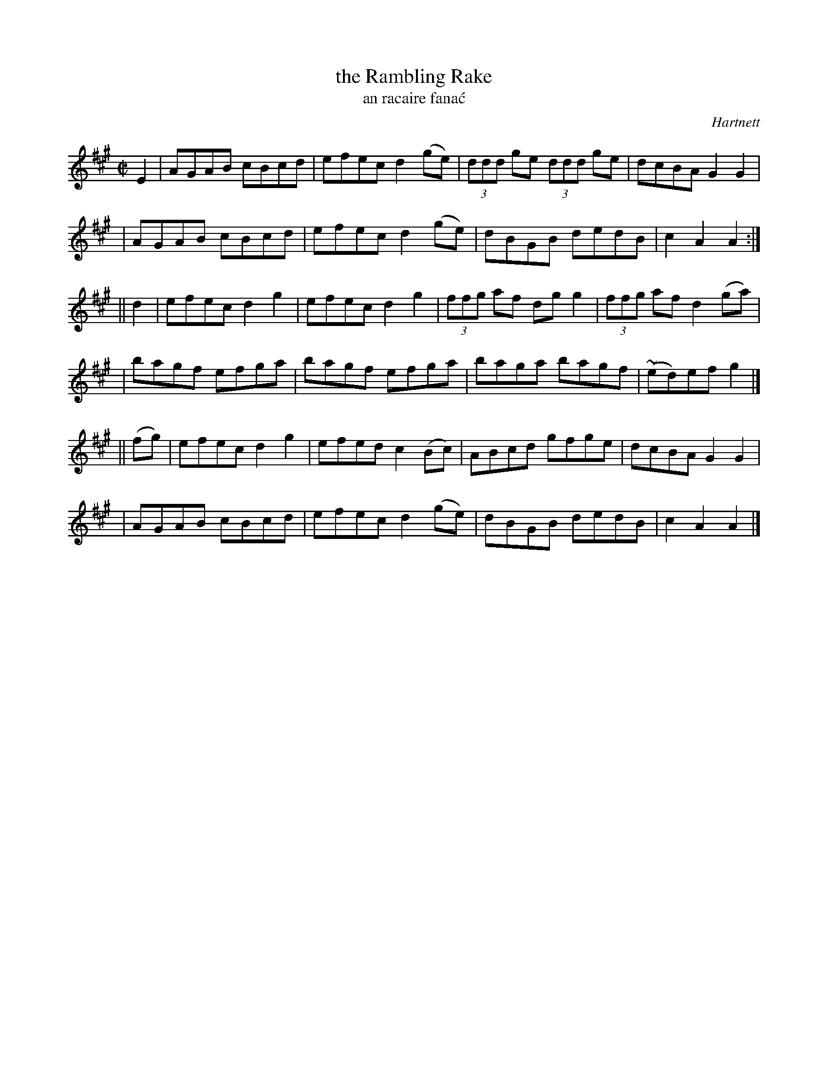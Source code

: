 X: 1785
T: the Rambling Rake
T: an racaire fana\'c
R: reel, "long dance"
%S: s:6 b:24(8+8+8)
S: 1781 O'Neill's Music of Ireland
B: O'Neill's 1850 #1785
O: Hartnett
Z: Robert Thorpe (thorpe@skep.com)
Z: ABCMUS 1.0
M: C|
L: 1/8
K: A
E2 \
| AGAB cBcd | efec d2(ge) | (3ddd ge (3ddd ge | dcBA G2G2 |
| AGAB cBcd | efec d2(ge) |  dBGB     dedB    | c2A2 A2  :|
|| d2 \
| efec d2g2 | efec d2g2 | (3ffg af dgg2 | (3ffg af d2(ga) |
| bagf efga | bagf efga | baga bagf | ~(ed)ef g2 |]
|| (fg) \
| efec d2g2 | efed c2(Bc) | ABcd gfge | dcBA G2G2 |
| AGAB cBcd | efec d2(ge) | dBGB dedB | c2A2 A2 |]
